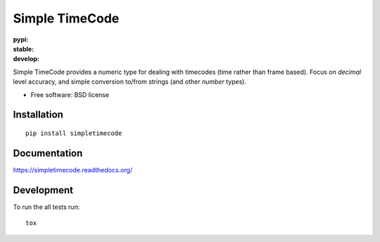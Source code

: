 ===============================
Simple TimeCode
===============================

:pypi: | |version| |downloads| |wheel| |supported-versions| |supported-implementations|
:stable: | |docs| |travis| |appveyor| |coveralls| |landscape| |scrutinizer|
:develop: | |docs_dev| |travis_dev| |appveyor_dev| |coveralls_dev| |landscape_dev| |scrutinizer_dev|

.. |docs| image:: https://readthedocs.org/projects/simpletimecode/badge/?style=plastic
    :target: http://simpletimecode.readthedocs.org/en/
    :alt: Documentation Status

.. |travis| image:: http://img.shields.io/travis/jpenney/simpletimecode/master.svg?style=plastic
    :alt: Travis-CI Build Status
    :target: https://travis-ci.org/jpenney/simpletimecode

.. |appveyor| image:: https://img.shields.io/appveyor/ci/jpenney/simpletimecode/master.svg?style=plastic
    :alt: AppVeyor Build Status
    :target: https://ci.appveyor.com/project/jpenney/simpletimecode

.. |coveralls| image:: http://img.shields.io/coveralls/jpenney/simpletimecode/master.svg?style=plastic
    :alt: Coverage Status
    :target: https://coveralls.io/r/jpenney/simpletimecode?branch=master

.. |landscape| image:: https://landscape.io/github/jpenney/simpletimecode/master/landscape.svg?style=plastic
    :target: https://landscape.io/github/jpenney/simpletimecode/master
    :alt: Code Quality Status

.. |version| image:: http://img.shields.io/pypi/v/simpletimecode.svg?version=stable&style=plastic
    :alt: PyPI Package latest release
    :target: https://pypi.python.org/pypi/simpletimecode

.. |downloads| image:: http://img.shields.io/pypi/dm/simpletimecode.svg?style=plastic
    :alt: PyPI Package monthly downloads
    :target: https://pypi.python.org/pypi/simpletimecode

.. |wheel| image:: https://pypip.in/wheel/simpletimecode/badge.svg?style=plastic
    :alt: PyPI Wheel
    :target: https://pypi.python.org/pypi/simpletimecode

.. |supported-versions| image:: https://pypip.in/py_versions/simpletimecode/badge.svg?style=plastic
    :alt: Supported versions
    :target: https://pypi.python.org/pypi/simpletimecode

.. |supported-implementations| image:: https://pypip.in/implementation/simpletimecode/badge.svg?style=plastic
    :alt: Supported imlementations
    :target: https://pypi.python.org/pypi/simpletimecode

.. |scrutinizer| image:: https://img.shields.io/scrutinizer/g/jpenney/simpletimecode/master.svg?style=plastic
    :alt: Scrutinizer Status
    :target: https://scrutinizer-ci.com/g/jpenney/simpletimecode/?branch=master

.. |docs_dev| image:: https://readthedocs.org/projects/simpletimecode/badge/?style=plastic&version=develop
    :target: http://simpletimecode.readthedocs.org/en/develop/
    :alt: Documentation Status

.. |travis_dev| image:: http://img.shields.io/travis/jpenney/simpletimecode/develop.svg?style=plastic
    :alt: Travis-CI Build Status
    :target: https://travis-ci.org/jpenney/simpletimecode

.. |appveyor_dev| image:: https://img.shields.io/appveyor/ci/jpenney/simpletimecode/develop.svg?style=plastic
    :alt: AppVeyor Build Status
    :target: https://ci.appveyor.com/project/jpenney/simpletimecode

.. |coveralls_dev| image:: http://img.shields.io/coveralls/jpenney/simpletimecode/develop.svg?style=plastic
    :alt: Coverage Status
    :target: https://coveralls.io/r/jpenney/simpletimecode?branch=develop

.. |landscape_dev| image:: https://landscape.io/github/jpenney/simpletimecode/develop/landscape.svg?style=plastic
    :target: https://landscape.io/github/jpenney/simpletimecode/develop
    :alt: Code Quality Status

.. |scrutinizer_dev| image:: https://img.shields.io/scrutinizer/g/jpenney/simpletimecode/develop.svg?style=plastic
    :alt: Scrutinizer Status
    :target: https://scrutinizer-ci.com/g/jpenney/simpletimecode/?branch=develop
    
Simple TimeCode provides a numeric type for dealing with timecodes (time rather than frame based).  Focus on `decimal` level accuracy, and simple conversion to/from strings (and other `number` types).

* Free software: BSD license

Installation
============

::

    pip install simpletimecode
    


Documentation
=============

https://simpletimecode.readthedocs.org/

Development
===========

To run the all tests run::

    tox
